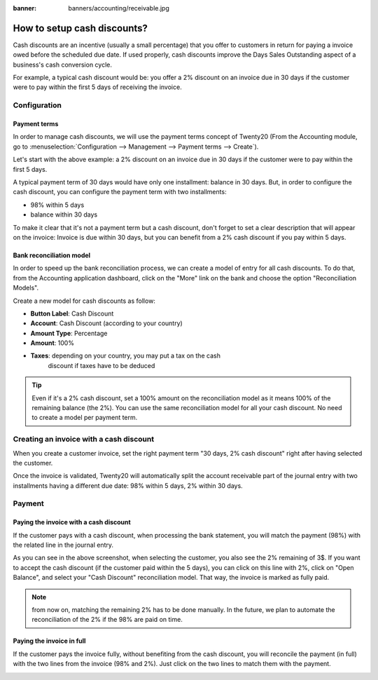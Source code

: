 :banner: banners/accounting/receivable.jpg

============================
How to setup cash discounts?
============================

Cash discounts are an incentive (usually a small percentage) that you
offer to customers in return for paying a invoice owed before the scheduled
due date. If used properly, cash discounts improve the Days Sales
Outstanding aspect of a business's cash conversion cycle.

For example, a typical cash discount would be: you offer a 2% discount
on an invoice due in 30 days if the customer were to pay within the
first 5 days of receiving the invoice.

Configuration
=============

Payment terms
-------------

In order to manage cash discounts, we will use the payment terms
concept of Twenty20 (From the Accounting module, go to :menuselection:`Configuration -->
Management --> Payment terms --> Create`).

Let's start with the above example: a 2% discount on an invoice due in
30 days if the customer were to pay within the first 5 days.

A typical payment term of 30 days would have only one installment:
balance in 30 days. But, in order to configure the cash discount, you
can configure the payment term with two installments:

-  98% within 5 days
-  balance within 30 days

.. image:: ./media/discount01.png
   :align: center

To make it clear that it's not a payment term but a cash discount, don't
forget to set a clear description that will appear on the invoice:
Invoice is due within 30 days, but you can benefit from a 2% cash
discount if you pay within 5 days.

Bank reconciliation model
-------------------------

In order to speed up the bank reconciliation process, we can create a
model of entry for all cash discounts. To do that, from the Accounting
application dashboard, click on the "More" link on the bank and choose
the option "Reconciliation Models".

.. image:: ./media/discount02.png
   :align: center

Create a new model for cash discounts as follow:

-  **Button Label**: Cash Discount
-  **Account**: Cash Discount (according to your country)
-  **Amount Type**: Percentage
-  **Amount**: 100%
-  **Taxes**: depending on your country, you may put a tax on the cash
       discount if taxes have to be deduced

.. image:: ./media/discount03.png
   :align: center

.. tip::
	
	Even if it's a 2% cash discount, set a 100% amount on the reconciliation model
	as it means 100% of the remaining balance (the 2%). You can use the same
	reconciliation model for all your cash discount. No need to create a model
	per payment term.

Creating an invoice with a cash discount
========================================

When you create a customer invoice, set the right payment term "30 days,
2% cash discount" right after having selected the customer.

.. image:: ./media/discount04.png
   :align: center

Once the invoice is validated, Twenty20 will automatically split the account
receivable part of the journal entry with two installments having a
different due date: 98% within 5 days, 2% within 30 days.

.. image:: ./media/discount05.png
   :align: center

Payment
=======

Paying the invoice with a cash discount
---------------------------------------

If the customer pays with a cash discount, when processing the bank
statement, you will match the payment (98%) with the related line in the
journal entry.

.. image:: ./media/discount06.png
   :align: center

As you can see in the above screenshot, when selecting the customer, you
also see the 2% remaining of 3$. If you want to accept the cash discount
(if the customer paid within the 5 days), you can click on this line
with 2%, click on "Open Balance", and select your "Cash Discount"
reconciliation model. That way, the invoice is marked as fully paid.

.. note::

	from now on, matching the remaining 2% has to be done manually. In the future,
	we plan to automate the reconciliation of the 2% if the 98% are paid on time.

Paying the invoice in full
--------------------------

If the customer pays the invoice fully, without benefiting from the cash
discount, you will reconcile the payment (in full) with the two lines
from the invoice (98% and 2%). Just click on the two lines to match them
with the payment.

.. image:: ./media/discount07.png
   :align: center

.. seealso::

  * :doc:`overview`
